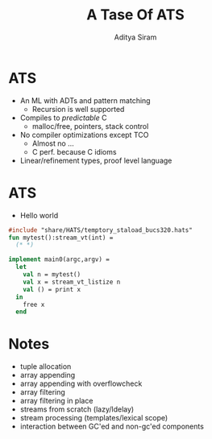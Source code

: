 #+TITLE: A Tase Of ATS
#+AUTHOR: Aditya Siram
#+OPTIONS: H:1 toc:f
#+OPTIONS: ^:nil
#+LATEX_CLASS: beamer
#+LATEX_listingsCLASS_OPTIONS: [presentation]
#+BEAMER_THEME: Madrid
#+EPRESENT_FRAME_LEVEL: 1

* ATS
- An ML with ADTs and pattern matching
  - Recursion is well supported
- Compiles to /predictable/ C
  - malloc/free, pointers, stack control
- No compiler optimizations except TCO
  - Almost no ...
  - C perf. because C idioms
- Linear/refinement types, proof level language
* ATS
- Hello world 
#+BEGIN_SRC ats
    #include "share/HATS/temptory_staload_bucs320.hats"
    fun mytest():stream_vt(int) =
      (* *)

    implement main0(argc,argv) = 
      let
        val n = mytest()
        val x = stream_vt_listize n
        val () = print x
      in
        free x
      end
#+END_SRC
* Notes
- tuple allocation
- array appending
- array appending with overflowcheck
- array filtering
- array filtering in place
- streams from scratch (lazy/ldelay)
- stream processing (templates/lexical scope)
- interaction between GC'ed and non-gc'ed components
